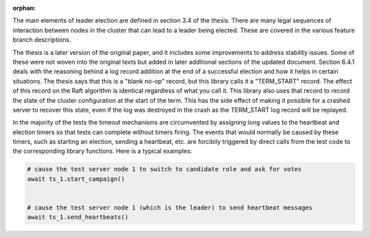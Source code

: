 :orphan:

The main elements of leader election are defined in section 3.4 of the thesis. There
are many legal sequences of interaction between nodes in the cluster that can
lead to a leader being elected. These are covered in the various feature branch
descriptions.

The thesis is a later version of the original paper, and it includes some improvements
to address stability issues. Some of these were not woven into the original texts but
added in later additional sections of the updated document. Section 6.4.1 deals with
the reasoning behind a log record addition at the end of a successful election and how
it helps in certain situations. The thesis says that this is a "blank no-op" record, but
this library calls it a "TERM_START" record. The effect of this record on the Raft
algorithm is identical regardless of what you call it. This library also uses that record
to record the state of the cluster configuration at the start of the term. This has
the side effect of making it possible for a crashed server to recover this state, even
if the log was destroyed in the crash as the TERM_START log record will be replayed.


In the majority of the tests the timeout mechanisms are circumvented by assigning
long values to the heartbeat and election timers so that tests can complete without
timers firing. The events that would normally be caused by these timers, such as starting
an election, sending a heartbeat, etc. are forcibily triggered by direct calls from the test code to the
corresponding library functions. Here is a typical examples:

.. code-block:: python
		
    # cause the test server node 1 to switch to candidate role and ask for votes
    await ts_1.start_campaign()


    # cause the test server node 1 (which is the leader) to send heartbeat messages
    await ts_1.send_heartbeats()
    
